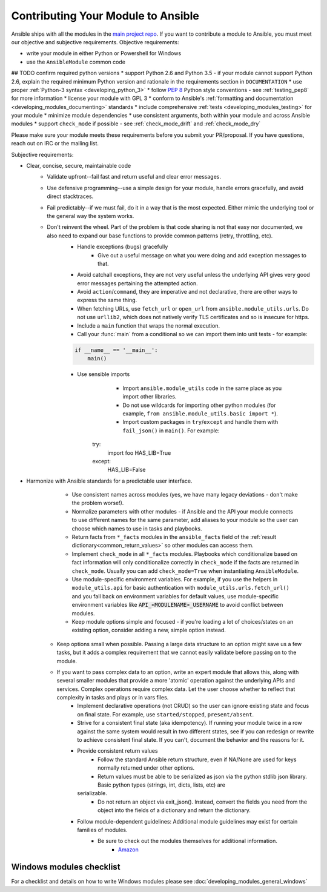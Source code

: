 .. _module_contribution:

===================================
Contributing Your Module to Ansible
===================================

Ansible ships with all the modules in the `main project repo <https://github.com/ansible/ansible>`_. If you want to contribute a module to Ansible, you must meet our objective and subjective requirements. Objective requirements:

* write your module in either Python or Powershell for Windows
* use the ``AnsibleModule`` common code
## TODO confirm required python versions
* support Python 2.6 and Python 3.5 - if your module cannot support Python 2.6, explain the required minimum Python version and rationale in the requirements section in ``DOCUMENTATION``
* use proper :ref:`Python-3 syntax <developing_python_3>`
* follow `PEP 8 <https://www.python.org/dev/peps/pep-0008/>`_ Python style conventions - see :ref:`testing_pep8` for more information
* license your module with GPL 3
* conform to Ansible's :ref:`formatting and documentation <developing_modules_documenting>` standards
* include comprehensive :ref:`tests <developing_modules_testing>` for your module
* minimize module dependencies
* use consistent arguments, both within your module and across Ansible modules
* support ``check_mode`` if possible - see :ref:`check_mode_drift` and :ref:`check_mode_dry`

Please make sure your module meets these requirements before you submit your PR/proposal. If you have questions, reach out on IRC or the mailing list.

Subjective requirements:

* Clear, concise, secure, maintainable code
    * Validate upfront--fail fast and return useful and clear error messages.
    * Use defensive programming--use a simple design for your module, handle errors gracefully, and avoid direct stacktraces.
    * Fail predictably--if we must fail, do it in a way that is the most expected. Either mimic the underlying tool or the general way the system works.
    * Don't reinvent the wheel. Part of the problem is that code sharing is not that easy nor documented, we also need to expand our base functions to provide common patterns (retry, throttling, etc).
	* Handle exceptions (bugs) gracefully
		* Give out a useful message on what you were doing and add exception messages to that.
    	* Avoid catchall exceptions, they are not very useful unless the underlying API gives very good error messages pertaining the attempted action.
	* Avoid ``action``/``command``, they are imperative and not declarative, there are other ways to express the same thing.
	* When fetching URLs, use ``fetch_url`` or ``open_url`` from ``ansible.module_utils.urls``. Do not use ``urllib2``, which does not natively verify TLS certificates and so is insecure for https.
	* Include a ``main`` function that wraps the normal execution.
	* Call your :func:`main` from a conditional so we can import them into unit tests - for example:

	.. code-block:: python

	    if __name__ == '__main__':
	        main()

	* Use sensible imports
		* Import ``ansible.module_utils`` code in the same place as you import other libraries.
		* Do not use wildcards for importing other python modules (for example, ``from ansible.module_utils.basic import *``).
		* Import custom packages in ``try``/``except`` and handle them with ``fail_json()`` in ``main()``. For example:

		.. code-block:: python

	       try:
	           import foo
	           HAS_LIB=True
	       except:
	           HAS_LIB=False


* Harmonize with Ansible standards for a predictable user interface.
	* Use consistent names across modules (yes, we have many legacy deviations - don't make the problem worse!).
	* Normalize parameters with other modules - if Ansible and the API your module connects to use different names for the same parameter, add aliases to your module so the user can choose which names to use in tasks and playbooks.
	* Return facts from ``*_facts`` modules in the ``ansible_facts`` field of the :ref:`result dictionary<common_return_values>` so other modules can access them.
	* Implement ``check_mode`` in all ``*_facts`` modules. Playbooks which conditionalize based on fact information will only conditionalize correctly in ``check_mode`` if the facts are returned in ``check_mode``. Usually you can add ``check_mode=True`` when instantiating ``AnsibleModule``.
	* Use module-specific environment variables. For example, if you use the helpers in ``module_utils.api`` for basic authentication with ``module_utils.urls.fetch_url()`` and you fall back on environment variables for default values, use module-specific environment variables like :code:`API_<MODULENAME>_USERNAME` to avoid conflict between modules.
	* Keep module options simple and focused - if you're loading a lot of choices/states on an existing option, consider adding a new, simple option instead.
    * Keep options small when possible. Passing a large data structure to an option might save us a few tasks, but it adds a complex requirement that we cannot easily validate before passing on to the module.
    * If you want to pass complex data to an option, write an expert module that allows this, along with several smaller modules that provide a more 'atomic' operation against the underlying APIs and services. Complex operations require complex data. Let the user choose whether to reflect that complexity in tasks and plays or in  vars files.
	* Implement declarative operations (not CRUD) so the user can ignore existing state and focus on final state. For example, use ``started/stopped``, ``present/absent``.
	* Strive for a consistent final state (aka idempotency). If running your module twice in a row against the same system would result in two different states, see if you can redesign or rewrite to achieve consistent final state. If you can't, document the behavior and the reasons for it.
	* Provide consistent return values
		* Follow the standard Ansible return structure, even if NA/None are used for keys normally returned under other options.
		* Return values must be able to be serialized as json via the python stdlib json library. Basic python types (strings, int, dicts, lists, etc) are
	  serializable.  
		* Do not return an object via exit_json(). Instead, convert the fields you need from the object into the fields of a dictionary and return the dictionary.
	* Follow module-dependent guidelines: Additional module guidelines may exist for certain families of modules.
	    * Be sure to check out the modules themselves for additional information.
		        * `Amazon <https://github.com/ansible/ansible/blob/devel/lib/ansible/modules/cloud/amazon/GUIDELINES.md>`_


Windows modules checklist
=========================

For a checklist and details on how to write Windows modules please see :doc:`developing_modules_general_windows`


